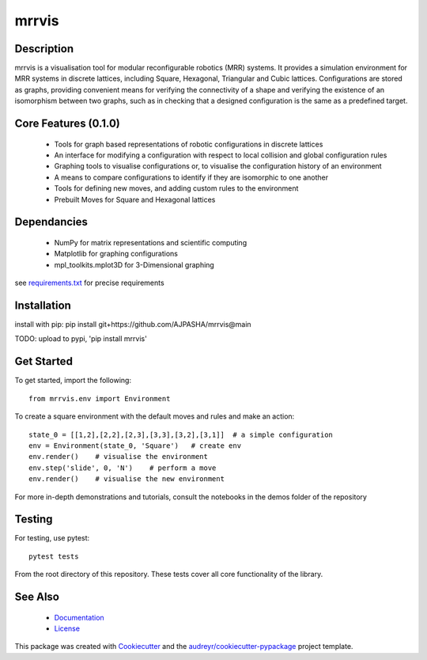 ======
mrrvis
======


.. .. image:: https://img.shields.io/pypi/v/mrrvis.svg
..         :target: https://pypi.python.org/pypi/mrrvis

.. .. image:: https://img.shields.io/travis/AJPASHA/mrrvis.svg
..         :target: https://travis-ci.com/AJPASHA/mrrvis

.. .. image:: https://readthedocs.org/projects/mrrvis/badge/?version=latest
..         :target: https://mrrvis.readthedocs.io/en/latest/?version=latest
..         :alt: Documentation Status


.. .. image:: https://pyup.io/repos/github/AJPASHA/mrrvis/shield.svg
..      :target: https://pyup.io/repos/github/AJPASHA/mrrvis/
..      :alt: Updates

.. This is the image of the logo,  which is rendered in MRRVIS
.. image:: MRRVIS.png 

Description
===========
mrrvis is a visualisation tool for modular reconfigurable robotics (MRR) systems. It provides a simulation environment for MRR
systems in discrete lattices, including Square, Hexagonal, Triangular and Cubic lattices. Configurations are stored as graphs,
providing convenient means for verifying the connectivity of a shape and verifying the existence of an isomorphism between
two graphs, such as in checking that a designed configuration is the same as a predefined target.

Core Features (0.1.0)
=====================
    - Tools for graph based representations of robotic configurations in discrete lattices
    - An interface for modifying a configuration with respect to local collision and global configuration rules
    - Graphing tools to visualise configurations or, to visualise the configuration history of an environment
    - A means to compare configurations to identify if they are isomorphic to one another
    - Tools for defining new moves, and adding custom rules to the environment
    - Prebuilt Moves for Square and Hexagonal lattices

Dependancies
============
    - NumPy for matrix representations and scientific computing
    - Matplotlib for graphing configurations
    - mpl_toolkits.mplot3D for 3-Dimensional graphing

see `requirements.txt <https://github.com/AJPASHA/mrrvis/blob/main/requirements.txt>`_ for precise requirements

Installation
============
install with pip:
pip install git+https://github.com/AJPASHA/mrrvis@main

TODO: upload to pypi, 'pip install mrrvis'

Get Started
===========
To get started, import the following::

    from mrrvis.env import Environment

To create a square environment with the default moves and rules and make an action::

    state_0 = [[1,2],[2,2],[2,3],[3,3],[3,2],[3,1]]  # a simple configuration
    env = Environment(state_0, 'Square')   # create env
    env.render()    # visualise the environment
    env.step('slide', 0, 'N')    # perform a move
    env.render()    # visualise the new environment

For more in-depth demonstrations and tutorials, consult the notebooks in the demos folder of the repository

Testing
=======
For testing, use pytest::
    
    pytest tests

From the root directory of this repository. These tests cover all core functionality of the library. 


See Also
========
    * `Documentation <https://github.com/AJPASHA/mrrvis/blob/main/docs/mrrvis%20docs%200.1.0.pdf>`_
    * `License <https://github.com/AJPASHA/mrrvis/blob/main/LICENSE>`_

This package was created with Cookiecutter_ and the `audreyr/cookiecutter-pypackage`_ project template.

.. _Cookiecutter: https://github.com/audreyr/cookiecutter
.. _`audreyr/cookiecutter-pypackage`: https://github.com/audreyr/cookiecutter-pypackage
